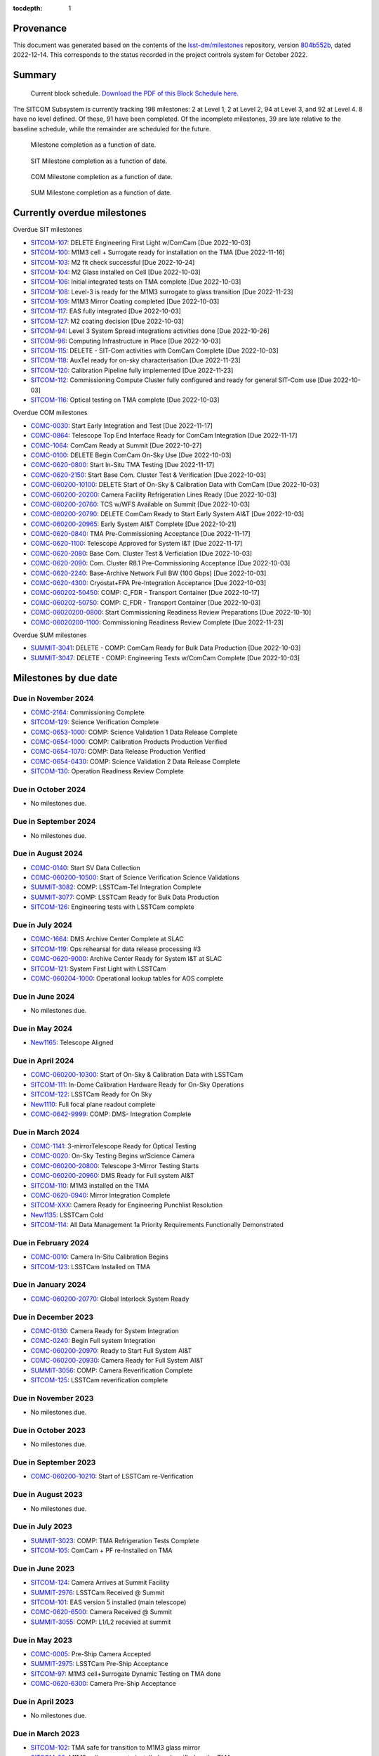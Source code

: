 .. Auto-generated by bin/generate_dmtn.py on Wed Dec 14 18:19:14 2022 - DO NOT EDIT

:tocdepth: 1

Provenance
==========

This document was generated based on the contents of the `lsst-dm/milestones <https://github.com/lsst-dm/milestones>`_ repository, version `804b552b <https://github.com/lsst-dm/milestones/commit/804b552b83e3cb81489a1f1a9a7e42942736b6f1>`_, dated 2022-12-14.
This corresponds to the status recorded in the project controls system for October 2022.

Summary
=======

.. figure:: _static/blockschedule.png

   Current block schedule. `Download the PDF of this Block Schedule here. <./blockschedule.pdf>`_


The SITCOM Subsystem is currently tracking 198 milestones: 2 at Level 1, 2 at Level 2, 94 at Level 3, and 92 at Level 4.
8 have no level defined.
Of these, 91 have been completed.
Of the incomplete milestones, 39 are late relative to the baseline schedule, while the remainder are scheduled for the future.

.. figure:: _static/burndown.png

    Milestone completion as a function of date.


.. figure:: _static/burndownSIT.png

   SIT Milestone completion as a function of date.


.. figure:: _static/burndownCOM.png

   COM Milestone completion as a function of date.


.. figure:: _static/burndownSUM.png

   SUM Milestone completion as a function of date.


Currently overdue milestones
============================

Overdue SIT milestones

- `SITCOM-107`_: DELETE Engineering First Light w/ComCam [Due 2022-10-03]

- `SITCOM-100`_: M1M3 cell + Surrogate ready for installation on the TMA [Due 2022-11-16]

- `SITCOM-103`_: M2 fit check successful [Due 2022-10-24]

- `SITCOM-104`_: M2 Glass installed on Cell [Due 2022-10-03]

- `SITCOM-106`_: Initial integrated tests on TMA complete [Due 2022-10-03]

- `SITCOM-108`_: Level-3 is ready for the M1M3 surrogate to glass transition [Due 2022-11-23]

- `SITCOM-109`_: M1M3 Mirror Coating completed [Due 2022-10-03]

- `SITCOM-117`_: EAS fully integrated [Due 2022-10-03]

- `SITCOM-127`_: M2 coating decision [Due 2022-10-03]

- `SITCOM-94`_: Level 3 System Spread integrations activities done [Due 2022-10-26]

- `SITCOM-96`_: Computing Infrastructure in Place [Due 2022-10-03]

- `SITCOM-115`_: DELETE - SIT-Com activities with ComCam Complete [Due 2022-10-03]

- `SITCOM-118`_: AuxTel ready for on-sky characterisation [Due 2022-11-23]

- `SITCOM-120`_: Calibration Pipeline fully implemented [Due 2022-11-23]

- `SITCOM-112`_: Commissioning Compute Cluster fully configured and ready for general SIT-Com use [Due 2022-10-03]

- `SITCOM-116`_: Optical testing on TMA complete [Due 2022-10-03]

Overdue COM milestones

- `COMC-0030`_: Start Early Integration and Test [Due 2022-11-17]

- `COMC-0864`_: Telescope Top End Interface Ready for ComCam Integration [Due 2022-11-17]

- `COMC-1064`_: ComCam Ready at Summit [Due 2022-10-27]

- `COMC-0100`_: DELETE Begin ComCam On-Sky Use [Due 2022-10-03]

- `COMC-0620-0800`_: Start In-Situ TMA Testing [Due 2022-11-17]

- `COMC-0620-2150`_: Start Base Com. Cluster Test & Verification [Due 2022-10-03]

- `COMC-060200-10100`_: DELETE Start of On-Sky & Calibration Data with ComCam [Due 2022-10-03]

- `COMC-060200-20200`_: Camera Facility Refrigeration Lines Ready [Due 2022-10-03]

- `COMC-060200-20760`_: TCS w/WFS Available on Summit [Due 2022-10-03]

- `COMC-060200-20790`_: DELETE ComCam Ready to Start Early System AI&T [Due 2022-10-03]

- `COMC-060200-20965`_: Early System AI&T Complete [Due 2022-10-21]

- `COMC-0620-0840`_: TMA Pre-Commissioning Acceptance [Due 2022-11-17]

- `COMC-0620-1100`_: Telescope Approved for System I&T [Due 2022-11-17]

- `COMC-0620-2080`_: Base Com. Cluster Test & Verficiation [Due 2022-10-03]

- `COMC-0620-2090`_: Com. Cluster R8.1 Pre-Commissioning Acceptance [Due 2022-10-03]

- `COMC-0620-2240`_: Base-Archive Network Full BW (100 Gbps) [Due 2022-10-03]

- `COMC-0620-4300`_: Cryostat+FPA Pre-Integration Acceptance [Due 2022-10-03]

- `COMC-060202-50450`_: COMP: C_FDR - Transport Container [Due 2022-10-17]

- `COMC-060202-50750`_: COMP: C_FDR - Transport Container [Due 2022-10-03]

- `COMC-06020200-0800`_: Start Commissioning Readiness Review Preparations [Due 2022-10-10]

- `COMC-06020200-1100`_: Commissioning Readiness Review Complete [Due 2022-11-23]

Overdue SUM milestones

- `SUMMIT-3041`_: DELETE - COMP: ComCam Ready for Bulk Data Production [Due 2022-10-03]

- `SUMMIT-3047`_: DELETE - COMP: Engineering Tests w/ComCam Complete [Due 2022-10-03]

Milestones by due date
======================

Due in November 2024
--------------------

- `COMC-2164`_: Commissioning Complete

- `SITCOM-129`_: Science Verification Complete

- `COMC-0653-1000`_: COMP: Science Validation 1 Data Release Complete

- `COMC-0654-1000`_: COMP: Calibration Products Production Verified

- `COMC-0654-1070`_: COMP: Data Release Production Verified

- `COMC-0654-0430`_: COMP: Science Validation 2 Data Release Complete

- `SITCOM-130`_: Operation Readiness Review Complete

Due in October 2024
-------------------

- No milestones due.

Due in September 2024
---------------------

- No milestones due.

Due in August 2024
------------------

- `COMC-0140`_: Start SV Data Collection

- `COMC-060200-10500`_: Start of Science Verification Science Validations

- `SUMMIT-3082`_: COMP: LSSTCam-Tel Integration Complete

- `SUMMIT-3077`_: COMP: LSSTCam Ready for Bulk Data Production

- `SITCOM-126`_: Engineering tests with LSSTCam complete

Due in July 2024
----------------

- `COMC-1664`_: DMS Archive Center Complete at SLAC

- `SITCOM-119`_: Ops rehearsal for data release processing #3

- `COMC-0620-9000`_: Archive Center Ready for System I&T at SLAC

- `SITCOM-121`_: System First Light with LSSTCam

- `COMC-060204-1000`_: Operational lookup tables for AOS complete

Due in June 2024
----------------

- No milestones due.

Due in May 2024
---------------

- `New1165`_: Telescope Aligned

Due in April 2024
-----------------

- `COMC-060200-10300`_: Start of On-Sky & Calibration Data with LSSTCam

- `SITCOM-111`_: In-Dome Calibration Hardware Ready for On-Sky Operations

- `SITCOM-122`_: LSSTCam Ready for On Sky

- `New1110`_: Full focal plane readout complete

- `COMC-0642-9999`_: COMP: DMS- Integration Complete

Due in March 2024
-----------------

- `COMC-1141`_: 3-mirrorTelescope Ready for Optical Testing

- `COMC-0020`_: On-Sky Testing Begins w/Science Camera

- `COMC-060200-20800`_: Telescope 3-Mirror Testing Starts

- `COMC-060200-20960`_: DMS Ready for Full system AI&T

- `SITCOM-110`_: M1M3 installed on the TMA

- `COMC-0620-0940`_: Mirror Integration Complete

- `SITCOM-XXX`_: Camera Ready for Engineering Punchlist Resolution

- `New1135`_: LSSTCam Cold

- `SITCOM-114`_: All Data Management 1a Priority Requirements Functionally Demonstrated

Due in February 2024
--------------------

- `COMC-0010`_: Camera In-Situ Calibration Begins

- `SITCOM-123`_: LSSTCam Installed on TMA

Due in January 2024
-------------------

- `COMC-060200-20770`_: Global Interlock System Ready

Due in December 2023
--------------------

- `COMC-0130`_: Camera Ready for System Integration

- `COMC-0240`_: Begin Full system Integration

- `COMC-060200-20970`_: Ready to Start Full System AI&T

- `COMC-060200-20930`_: Camera Ready for Full System AI&T

- `SUMMIT-3056`_: COMP: Camera Reverification Complete

- `SITCOM-125`_: LSSTCam reverification complete

Due in November 2023
--------------------

- No milestones due.

Due in October 2023
-------------------

- No milestones due.

Due in September 2023
---------------------

- `COMC-060200-10210`_: Start of LSSTCam re-Verification

Due in August 2023
------------------

- No milestones due.

Due in July 2023
----------------

- `SUMMIT-3023`_: COMP: TMA Refrigeration Tests Complete

- `SITCOM-105`_: ComCam + PF re-Installed on TMA

Due in June 2023
----------------

- `SITCOM-124`_: Camera Arrives at Summit Facility

- `SUMMIT-2976`_: LSSTCam Received @ Summit

- `SITCOM-101`_: EAS version 5 installed (main telescope)

- `COMC-0620-6500`_: Camera Received @ Summit

- `SUMMIT-3055`_: COMP: L1/L2 recevied at summit

Due in May 2023
---------------

- `COMC-0005`_: Pre-Ship Camera Accepted

- `SUMMIT-2975`_: LSSTCam Pre-Ship Acceptance

- `SITCOM-97`_: M1M3 cell+Surrogate Dynamic Testing on TMA done

- `COMC-0620-6300`_: Camera Pre-Ship Acceptance

Due in April 2023
-----------------

- No milestones due.

Due in March 2023
-----------------

- `SITCOM-102`_: TMA safe for transition to M1M3 glass mirror

- `SITCOM-99`_: M1M3 cell + surrogate installed and verified on the TMA

- `SITCOM-93`_: EAS Version 3 (construction tracking) ready to start

- `SUMMIT-3013`_: NEED: Pathfinder in ComCam on TMA

Due in February 2023
--------------------

- `COMC-2264`_: Calibration Telescope Ready for Operations

- `COMC-1464`_: Start Photometric Calibration Tests

- `COMC-060200-20920`_: TMA Ready to Start Early System AI&T

- `SUMMIT-2990`_: COMP: Calibration Telescope Ready for Operations

Due in January 2023
-------------------

- `SITCOM-98`_: T&S Milestone: TMA Contract Complete

Due in December 2022
--------------------

- `COMC-0028`_: Base - Archive Network Verified

- `COMC-060200-20700`_: TMA Final Tests Start

- `SITCOM-92`_: Camera support asmy w/ComCam+PF+Int#1+CCW Installed on Telescope

- `SITCOM-95`_: Level 7th ready to receive the Camera cart Assembly

- `COMC-0620-2065`_: Base - Archive Network Functional 100 Gbps

- `SUMMIT-2955-500`_: Ready for ComCam - Refrigeration Tubing

Due in November 2022
--------------------

- `COMC-0030`_: Start Early Integration and Test

- `COMC-0864`_: Telescope Top End Interface Ready for ComCam Integration

- `COMC-0620-0800`_: Start In-Situ TMA Testing

- `COMC-06020200-1100`_: Commissioning Readiness Review Complete

- `SITCOM-108`_: Level-3 is ready for the M1M3 surrogate to glass transition

- `SITCOM-100`_: M1M3 cell + Surrogate ready for installation on the TMA

- `COMC-0620-1100`_: Telescope Approved for System I&T

- `COMC-0620-0840`_: TMA Pre-Commissioning Acceptance

- `SITCOM-120`_: Calibration Pipeline fully implemented

- `SITCOM-118`_: AuxTel ready for on-sky characterisation

Due in October 2022
-------------------

- `COMC-1064`_: ComCam Ready at Summit

- `COMC-0100`_: DELETE Begin ComCam On-Sky Use

- `SITCOM-107`_: DELETE Engineering First Light w/ComCam

- `COMC-0620-2150`_: Start Base Com. Cluster Test & Verification

- `COMC-06020200-0800`_: Start Commissioning Readiness Review Preparations

- `COMC-060202-50450`_: COMP: C_FDR - Transport Container

- `COMC-060202-50750`_: COMP: C_FDR - Transport Container

- `COMC-060200-10100`_: DELETE Start of On-Sky & Calibration Data with ComCam

- `COMC-060200-20200`_: Camera Facility Refrigeration Lines Ready

- `COMC-060200-20790`_: DELETE ComCam Ready to Start Early System AI&T

- `COMC-060200-20760`_: TCS w/WFS Available on Summit

- `COMC-060200-20965`_: Early System AI&T Complete

- `SITCOM-127`_: M2 coating decision

- `SITCOM-117`_: EAS fully integrated

- `SITCOM-109`_: M1M3 Mirror Coating completed

- `SITCOM-106`_: Initial integrated tests on TMA complete

- `SITCOM-104`_: M2 Glass installed on Cell

- `SITCOM-103`_: M2 fit check successful

- `SITCOM-96`_: Computing Infrastructure in Place

- `SITCOM-94`_: Level 3 System Spread integrations activities done

- `COMC-0620-2240`_: Base-Archive Network Full BW (100 Gbps)

- `COMC-0620-2080`_: Base Com. Cluster Test & Verficiation

- `COMC-0620-2090`_: Com. Cluster R8.1 Pre-Commissioning Acceptance

- `COMC-0620-4300`_: Cryostat+FPA Pre-Integration Acceptance

- `SUMMIT-3047`_: DELETE - COMP: Engineering Tests w/ComCam Complete

- `SUMMIT-3041`_: DELETE - COMP: ComCam Ready for Bulk Data Production

- `SITCOM-115`_: DELETE - SIT-Com activities with ComCam Complete

- `SITCOM-116`_: Optical testing on TMA complete

- `SITCOM-112`_: Commissioning Compute Cluster fully configured and ready for general SIT-Com use

Due in September 2022
---------------------

- No milestones due.

Due in August 2022
------------------

- No milestones due.

Due in July 2022
----------------

- `SUMMIT-2983`_: COMP: ComCam re-Verification Complete

Due in June 2022
----------------

- No milestones due.

Due in May 2022
---------------

- No milestones due.

Due in April 2022
-----------------

- No milestones due.

Due in March 2022
-----------------

- No milestones due.

Due in February 2022
--------------------

- No milestones due.

Due in January 2022
-------------------

- No milestones due.

Due in December 2021
--------------------

- `SITCOM-90`_: ComCam + PF ready for on cart installation

Due in November 2021
--------------------

- No milestones due.

Due in October 2021
-------------------

- No milestones due.

Due in September 2021
---------------------

- `SUMMIT-3010`_: NEED: Access to TMA Refrigeration Lines

Due in August 2021
------------------

- `SITCOM-91`_: Camera cart is fully assembled and tested

Due in July 2021
----------------

- No milestones due.

Due in June 2021
----------------

- No milestones due.

Due in May 2021
---------------

- No milestones due.

Due in April 2021
-----------------

- No milestones due.

Due in March 2021
-----------------

- `COMC-2864`_: ComCam Ready for Onsite Systems Test

Due in February 2021
--------------------

- No milestones due.

Due in January 2021
-------------------

- No milestones due.

Due in December 2020
--------------------

- No milestones due.

Due in November 2020
--------------------

- No milestones due.

Due in October 2020
-------------------

- No milestones due.

Due in September 2020
---------------------

- No milestones due.

Due in August 2020
------------------

- `SITCOM-88`_: Camera cart ready for ComCam

Due in July 2020
----------------

- `NCSA-000`_: Start NCSA FY20 Services

Due in June 2020
----------------

- `SITCOM-89`_: ComCam + PathFinder installed on the cart Assembly at Level 3

Due in May 2020
---------------

- `COMC-0964`_: Start ComCam Integration on Summit

- `COMC-1564`_: DMS Base Center Complete

- `COMC-060200-20750`_: ComCam arrives at summit

- `COMC-0620-0020`_: DMS Base Center Approved for System I&T

Due in April 2020
-----------------

- `SUMMIT-2965`_: COMP: Camera Summit facility Ready for Use

- `COMC-060200-10000`_: Start of On-Sky Data from Auxiliary Telescope

Due in March 2020
-----------------

- `A5860`_: Start of Tucson Integration Tests w/ComCam

- `SUMMIT-3008`_: AVAIL: White Room Refrigeration System Ready for LSSTCam

- `SUMMIT-3009`_: AVAIL: Pathfinder for ComCam

Due in February 2020
--------------------

- `COMC-1164`_: Commissioning Data Processing Cluster Ready for ComCam Use

Due in January 2020
-------------------

- `COMC-060200-20780`_: Auxiliary Telescope + Spectrograph Ready

Due in December 2019
--------------------

- No milestones due.

Due in November 2019
--------------------

- `SUMMIT-2993`_: NEED: Refrigeration Pathfinder on summit

Due in October 2019
-------------------

- `COMC-060200-20810`_: Camera Cart1 + Integrator1 + CCW ready for ComCam

Due in September 2019
---------------------

- `SIM-M2`_: UW Team FY19 Year End

- `COMC-060202-21110`_: Camera Hexapod/Rotator Ready for Integration

Due in August 2019
------------------

- `COMC-060200-20030`_: Dome Installation Substantial Completion

Due in July 2019
----------------

- `COMC-0564`_: ComCam Ready for System Tests

- `COMC-2464`_: ComCam Ready for Verification in Tucson

- `COMC-0620-3900`_: Shutter Pre-Integration Acceptance

- `SUMMIT-2994`_: NEED: MIE Chile (TMA) Compressors

Due in June 2019
----------------

- `COMC-0620-0900`_: Start Mirror Coating & Integration

- `COMC-0620-4400`_: Start L1L2 Testing & Verification

- `COMC-06020201-1000`_: MIE: NEED: Filter Changer in Tucson

Due in May 2019
---------------

- `COMC-0021`_: Mountain-Base Network Verified

- `COMC-0620-2000`_: Start Base Facility Inspection

- `COMC-0620-4100`_: Start Integrated Cryostat Testing

- `COMC-060200-20050`_: Summit Facility Camera Utility Room Ready

- `COMC-060200-20500`_: Summit Facility Clean Room Ready

- `COMC-060200-20400`_: Camera Staging Area Utilities Ready

- `COMC-060200-20300`_: Summit Facility White Room ready

Due in April 2019
-----------------

- `COMC-0364`_: ComCam Dewar Assmebly Ready for Integration

- `COMC-2364`_: Coating Facility Ready for Operations

- `COMC-0620-3000`_: Start Filter Mechanism Testing

- `COMC-0620-3700`_: Start Shutter Testing

- `COMC-060200-20505`_: ComCam Dewar & Imaging System Ready for AI&T at Slac

- `COMC-0620-0540`_: TS M1M3 Pre-Ship Acceptance

Due in March 2019
-----------------

- `COMC-0620-3400`_: Start L3 Assembly Test

- `COMC-0620-3600`_: L3 Pre-Ship Acceptance

- `COMC-0620-4600`_: L1L2 Pre-Ship Acceptance

Due in February 2019
--------------------

- `SUMMIT-2992`_: AVAIL: Refrigeration Pathfinder to ship

Due in January 2019
-------------------

- `COMC-0620-3200`_: Filter Mechanism Pre-Ship Acceptance

- `COMC-0620-4700`_: Full Filter Complement Acceptance

Due in December 2018
--------------------

- `COMC-060202-50200`_: COMP: C_PDR - Transport Container

Due in November 2018
--------------------

- `COMC-0620-0500`_: Start M1M3+Cell Integration at SOML

- `COMC-060200-20100`_: Camera Facility Fiber Optic Lines Ready

- `COMC-060200-20520`_: Base Facility Data Center Building + Utilities Ready

- `COMC-0620-2040`_: Base Facility Inspection Complete

- `COMC-0620-4000`_: Corner Rafts Pre-Ship Acceptance

- `COMC-060203-30028`_: COMP: C_FDR - Pathfinder

Due in October 2018
-------------------

- `COMC-0620-0300`_: Start M2+Cell Integrated Optical Tests

- `COMC-06020201-2200`_: MIE: PSR ComCam deliverables

- `COMC-060200-20510`_: ComCam Dewar Ready for AI&T in Tucson

- `COMC-060200-20710`_: OCS Available on Summit

Due in September 2018
---------------------

- `SIM-M1`_: UW Sims FY18 Year End

- `COMC-0620-2070`_: Base Infrastructure Pre-Ship Acceptance

Due in August 2018
------------------

- `COMC-060200-20020`_: Summit Control Room Available

- `COMC-060200-20025`_: Engineering Facility Database Functional

- `COMC-0620-0640`_: Coating Chamber Pre-Ship Acceptance

Due in July 2018
----------------

- `COMC-0464`_: ComCam Optics & Filters Ready for Integration in tucson

- `COMC-060203-30018`_: COMP: C_PDR - Pathfinder

Due in June 2018
----------------

- `COMC-0620-0600`_: Start Coating System testing at Vendor

- `COMC-060200-20010`_: Summit Facility Computer Room Available

Due in May 2018
---------------

- `COMC-06020201-3180`_: COMP: C_CR - 2018 Commissioning Review

- `COMC-0620-0340`_: M2 Pre-Ship Acceptance

Due in April 2018
-----------------

- `COMC-060200-20000`_: Summit Network Available

- `COMC-060203-30008`_: COMP: C_CDR - Pathfinder

Due in March 2018
-----------------

- `COMC-06020201-3100`_: COMP: C_TCR - 2018 Technical Commissioning Review

- `COMC-0620-2050`_: MTN-Base Network Full BW (2 x 100 Gbps)

Due in February 2018
--------------------

- `COMC-0620-0700`_: Start Summit Facility Inspection

- `COMC-0620-0240`_: Rotator/Hexapopd Pre-Ship Acceptance

Due in January 2018
-------------------

- `COMC-0620-3300`_: 1st Production Science Raft Acceptance

Due in December 2017
--------------------

- `COMC-0620-0440`_: TMA Pre-Ship Acceptance

Due in November 2017
--------------------

- `COMC-0620-0740`_: Summit Facility Inspection Complete

Due in October 2017
-------------------

- No milestones due.

Due in September 2017
---------------------

- No milestones due.

Due in August 2017
------------------

- No milestones due.

Due in July 2017
----------------

- No milestones due.

Due in June 2017
----------------

- `COMC-0620-0200`_: Start Rotator/Hexapod Testing at Vendor

- `COMC-06020201-1200`_: MIE: NEED: Shutter at SLAC

Due in May 2017
---------------

- No milestones due.

Due in April 2017
-----------------

- `COMC-06020200-0700`_: Commissioning Baseline Accepted

Due in March 2017
-----------------

- No milestones due.

Due in February 2017
--------------------

- No milestones due.

Due in January 2017
-------------------

- `COMC-06020200-0500`_: Commissioning PDR Complete

Due in December 2016
--------------------

- No milestones due.

Due in November 2016
--------------------

- `COMC-0620-0400`_: Start TMA Test at Vendor

Due in October 2016
-------------------

- No milestones due.

Due in September 2016
---------------------

- No milestones due.

Due in August 2016
------------------

- No milestones due.

Due in July 2016
----------------

- No milestones due.

Due in June 2016
----------------

- `COMC-0620-0100`_: Start Dome Testing at Vendor

Due in May 2016
---------------

- No milestones due.

Due in April 2016
-----------------

- No milestones due.

Due in March 2016
-----------------

- No milestones due.

Due in February 2016
--------------------

- No milestones due.

Due in January 2016
-------------------

- No milestones due.

Due in December 2015
--------------------

- No milestones due.

Due in November 2015
--------------------

- No milestones due.

Due in October 2015
-------------------

- No milestones due.

Due in September 2015
---------------------

- `COMC-2330`_: LSE-76 Infrastructure between Summit Fac. & DM - Phase 3, T&S Milestone

- `COMC-1110`_: LSE-132 Infrastructure between Summit Fac. & OCS - Phase 3, T&S Milestone

Due in August 2015
------------------

- No milestones due.

Due in July 2015
----------------

- No milestones due.

Due in June 2015
----------------

- `COMC-2310`_: LSE-76 Infrastructure between Summit Fac. & DM - Phase 3, DM Milestone

Due in May 2015
---------------

- No milestones due.

Due in April 2015
-----------------

- No milestones due.

Due in March 2015
-----------------

- No milestones due.

Due in February 2015
--------------------

- No milestones due.

Due in January 2015
-------------------

- `COMC-1205`_: LSE-140 Aux Instrum ICD between DM & T&S, Phase 3, DM Milestone

Milestones by WBS
=================

06C.00: SITCOM Management Level 2 Milestones
--------------------------------------------

.. figure:: _static/graph_06C.00.png
   :target: _static/graph_06C.00.png

   Relationships between milestones in WBS 06C.00 and their immediate predecessors and successors. Ellipses correspond to milestones within this WBS element; rectangles to those in other elements. Blue milestones have been completed; orange milestones are overdue.


.. _COMC-1205:

COMC-1205: LSE-140 Aux Instrum ICD between DM & T&S, Phase 3, DM Milestone
^^^^^^^^^^^^^^^^^^^^^^^^^^^^^^^^^^^^^^^^^^^^^^^^^^^^^^^^^^^^^^^^^^^^^^^^^^

- **Level:** 3

- **Due:** 2015-01-13

- **Completed:** 2019-07-31

.. warning:: No description available


.. _COMC-2310:

COMC-2310: LSE-76 Infrastructure between Summit Fac. & DM - Phase 3, DM Milestone
^^^^^^^^^^^^^^^^^^^^^^^^^^^^^^^^^^^^^^^^^^^^^^^^^^^^^^^^^^^^^^^^^^^^^^^^^^^^^^^^^

- **Level:** 3

- **Due:** 2015-06-02

- **Completed:** 2019-07-31

.. warning:: No description available


.. _COMC-2330:

COMC-2330: LSE-76 Infrastructure between Summit Fac. & DM - Phase 3, T&S Milestone
^^^^^^^^^^^^^^^^^^^^^^^^^^^^^^^^^^^^^^^^^^^^^^^^^^^^^^^^^^^^^^^^^^^^^^^^^^^^^^^^^^

- **Level:** 3

- **Due:** 2015-09-02

- **Completed:** 2017-09-30

.. warning:: No description available


.. _COMC-1110:

COMC-1110: LSE-132 Infrastructure between Summit Fac. & OCS - Phase 3, T&S Milestone
^^^^^^^^^^^^^^^^^^^^^^^^^^^^^^^^^^^^^^^^^^^^^^^^^^^^^^^^^^^^^^^^^^^^^^^^^^^^^^^^^^^^

- **Level:** 3

- **Due:** 2015-09-02

- **Completed:** 2019-04-15

.. warning:: No description available


.. _COMC-0620-0100:

COMC-0620-0100: Start Dome Testing at Vendor
^^^^^^^^^^^^^^^^^^^^^^^^^^^^^^^^^^^^^^^^^^^^

- **Level:** 3

- **Due:** 2016-06-06

- **Completed:** 2016-06-06

.. warning:: No description available


.. _COMC-0620-0400:

COMC-0620-0400: Start TMA Test at Vendor
^^^^^^^^^^^^^^^^^^^^^^^^^^^^^^^^^^^^^^^^

- **Level:** 3

- **Due:** 2016-11-01

- **Completed:** 2016-11-01

.. warning:: No description available


.. _COMC-0620-0200:

COMC-0620-0200: Start Rotator/Hexapod Testing at Vendor
^^^^^^^^^^^^^^^^^^^^^^^^^^^^^^^^^^^^^^^^^^^^^^^^^^^^^^^

- **Level:** 3

- **Due:** 2017-06-28

- **Completed:** 2017-06-28

.. warning:: No description available


.. _COMC-0620-0700:

COMC-0620-0700: Start Summit Facility Inspection
^^^^^^^^^^^^^^^^^^^^^^^^^^^^^^^^^^^^^^^^^^^^^^^^

- **Level:** 3

- **Due:** 2018-02-28

- **Completed:** 2018-02-28

.. warning:: No description available


.. _COMC-0620-0600:

COMC-0620-0600: Start Coating System testing at Vendor
^^^^^^^^^^^^^^^^^^^^^^^^^^^^^^^^^^^^^^^^^^^^^^^^^^^^^^

- **Level:** 3

- **Due:** 2018-06-11

- **Completed:** 2018-06-11

.. warning:: No description available


.. _COMC-0620-0300:

COMC-0620-0300: Start M2+Cell Integrated Optical Tests
^^^^^^^^^^^^^^^^^^^^^^^^^^^^^^^^^^^^^^^^^^^^^^^^^^^^^^

- **Level:** 3

- **Due:** 2018-10-01

- **Completed:** 2018-10-01

.. warning:: No description available


.. _COMC-0620-0500:

COMC-0620-0500: Start M1M3+Cell Integration at SOML
^^^^^^^^^^^^^^^^^^^^^^^^^^^^^^^^^^^^^^^^^^^^^^^^^^^

- **Level:** 3

- **Due:** 2018-11-15

- **Completed:** 2018-11-15

.. warning:: No description available


.. _COMC-0620-3400:

COMC-0620-3400: Start L3 Assembly Test
^^^^^^^^^^^^^^^^^^^^^^^^^^^^^^^^^^^^^^

- **Level:** 3

- **Due:** 2019-03-11

- **Completed:** 2019-03-11

.. warning:: No description available


.. _COMC-0364:

COMC-0364: ComCam Dewar Assmebly Ready for Integration
^^^^^^^^^^^^^^^^^^^^^^^^^^^^^^^^^^^^^^^^^^^^^^^^^^^^^^

- **Level:** 3

- **Due:** 2019-04-09

- **Completed:** 2019-06-01

.. warning:: No description available


.. _COMC-0620-3000:

COMC-0620-3000: Start Filter Mechanism Testing
^^^^^^^^^^^^^^^^^^^^^^^^^^^^^^^^^^^^^^^^^^^^^^

- **Level:** 3

- **Due:** 2019-04-12

- **Completed:** 2019-04-12

.. warning:: No description available


.. _COMC-0620-3700:

COMC-0620-3700: Start Shutter Testing
^^^^^^^^^^^^^^^^^^^^^^^^^^^^^^^^^^^^^

- **Level:** 3

- **Due:** 2019-04-19

- **Completed:** 2019-04-19

.. warning:: No description available


.. _COMC-2364:

COMC-2364: Coating Facility Ready for Operations
^^^^^^^^^^^^^^^^^^^^^^^^^^^^^^^^^^^^^^^^^^^^^^^^

- **Level:** 3

- **Due:** 2019-04-24

- **Completed:** 2019-06-03

.. warning:: No description available


.. _COMC-0620-4100:

COMC-0620-4100: Start Integrated Cryostat Testing
^^^^^^^^^^^^^^^^^^^^^^^^^^^^^^^^^^^^^^^^^^^^^^^^^

- **Level:** 3

- **Due:** 2019-05-01

- **Completed:** 2019-05-01

.. warning:: No description available


.. _COMC-0620-2000:

COMC-0620-2000: Start Base Facility Inspection
^^^^^^^^^^^^^^^^^^^^^^^^^^^^^^^^^^^^^^^^^^^^^^

- **Level:** 3

- **Due:** 2019-05-03

- **Completed:** 2019-05-03

.. warning:: No description available


.. _COMC-0021:

COMC-0021: Mountain-Base Network Verified
^^^^^^^^^^^^^^^^^^^^^^^^^^^^^^^^^^^^^^^^^

- **Level:** 3

- **Due:** 2019-05-10

- **Completed:** 2019-05-10

.. warning:: No description available


.. _COMC-0620-0900:

COMC-0620-0900: Start Mirror Coating & Integration
^^^^^^^^^^^^^^^^^^^^^^^^^^^^^^^^^^^^^^^^^^^^^^^^^^

- **Level:** 3

- **Due:** 2019-06-03

- **Completed:** 2019-06-03

.. warning:: No description available


.. _COMC-0620-4400:

COMC-0620-4400: Start L1L2 Testing & Verification
^^^^^^^^^^^^^^^^^^^^^^^^^^^^^^^^^^^^^^^^^^^^^^^^^

- **Level:** 3

- **Due:** 2019-06-12

- **Completed:** 2019-06-12

.. warning:: No description available


.. _COMC-2464:

COMC-2464: ComCam Ready for Verification in Tucson
^^^^^^^^^^^^^^^^^^^^^^^^^^^^^^^^^^^^^^^^^^^^^^^^^^

- **Level:** 3

- **Due:** 2019-07-01

- **Completed:** 2019-07-01

.. warning:: No description available


.. _COMC-0564:

COMC-0564: ComCam Ready for System Tests
^^^^^^^^^^^^^^^^^^^^^^^^^^^^^^^^^^^^^^^^

- **Level:** 3

- **Due:** 2019-07-18

- **Completed:** 2019-07-31

.. warning:: No description available


.. _COMC-1164:

COMC-1164: Commissioning Data Processing Cluster Ready for ComCam Use
^^^^^^^^^^^^^^^^^^^^^^^^^^^^^^^^^^^^^^^^^^^^^^^^^^^^^^^^^^^^^^^^^^^^^

- **Level:** 3

- **Due:** 2020-02-28

- **Completed:** 2020-02-28

.. warning:: No description available


.. _A5860:

A5860: Start of Tucson Integration Tests w/ComCam
^^^^^^^^^^^^^^^^^^^^^^^^^^^^^^^^^^^^^^^^^^^^^^^^^

- **Level:** 4

- **Due:** 2020-03-31

- **Completed:** 2020-03-31

.. warning:: No description available


.. _COMC-1564:

COMC-1564: DMS Base Center Complete
^^^^^^^^^^^^^^^^^^^^^^^^^^^^^^^^^^^

- **Level:** 3

- **Due:** 2020-05-13

- **Completed:** 2020-02-28

.. warning:: No description available


.. _COMC-0964:

COMC-0964: Start ComCam Integration on Summit
^^^^^^^^^^^^^^^^^^^^^^^^^^^^^^^^^^^^^^^^^^^^^

- **Level:** 3

- **Due:** 2020-05-20

- **Completed:** 2021-03-31

.. warning:: No description available


.. _COMC-2864:

COMC-2864: ComCam Ready for Onsite Systems Test
^^^^^^^^^^^^^^^^^^^^^^^^^^^^^^^^^^^^^^^^^^^^^^^

- **Level:** 3

- **Due:** 2021-03-31

- **Completed:** 2021-03-31

.. warning:: No description available


.. _COMC-0100:

COMC-0100: DELETE Begin ComCam On-Sky Use
^^^^^^^^^^^^^^^^^^^^^^^^^^^^^^^^^^^^^^^^^

- **Level:** 3

- **Due:** 2022-10-03

- **Completion pending**

.. warning:: No description available


.. _SITCOM-107:

SITCOM-107: DELETE Engineering First Light w/ComCam
^^^^^^^^^^^^^^^^^^^^^^^^^^^^^^^^^^^^^^^^^^^^^^^^^^^

- **Level:** 1

- **Due:** 2022-10-03

- **Completion pending**

.. warning:: No description available


.. _COMC-0620-2150:

COMC-0620-2150: Start Base Com. Cluster Test & Verification
^^^^^^^^^^^^^^^^^^^^^^^^^^^^^^^^^^^^^^^^^^^^^^^^^^^^^^^^^^^

- **Level:** 3

- **Due:** 2022-10-03

- **Completion pending**

.. warning:: No description available


.. _COMC-1064:

COMC-1064: ComCam Ready at Summit
^^^^^^^^^^^^^^^^^^^^^^^^^^^^^^^^^

- **Level:** 3

- **Due:** 2022-10-27

- **Completion pending**

.. warning:: No description available


.. _COMC-0030:

COMC-0030: Start Early Integration and Test
^^^^^^^^^^^^^^^^^^^^^^^^^^^^^^^^^^^^^^^^^^^

- **Level:** 3

- **Due:** 2022-11-17

- **Completion pending**

.. warning:: No description available


.. _COMC-0864:

COMC-0864: Telescope Top End Interface Ready for ComCam Integration
^^^^^^^^^^^^^^^^^^^^^^^^^^^^^^^^^^^^^^^^^^^^^^^^^^^^^^^^^^^^^^^^^^^

- **Level:** 3

- **Due:** 2022-11-17

- **Completion pending**

.. warning:: No description available


.. _COMC-0620-0800:

COMC-0620-0800: Start In-Situ TMA Testing
^^^^^^^^^^^^^^^^^^^^^^^^^^^^^^^^^^^^^^^^^

- **Level:** 3

- **Due:** 2022-11-17

- **Completion pending**

.. warning:: No description available


.. _COMC-0028:

COMC-0028: Base - Archive Network Verified
^^^^^^^^^^^^^^^^^^^^^^^^^^^^^^^^^^^^^^^^^^

- **Level:** 3

- **Due:** 2022-12-29

- **Completion pending**

.. warning:: No description available


.. _COMC-1464:

COMC-1464: Start Photometric Calibration Tests
^^^^^^^^^^^^^^^^^^^^^^^^^^^^^^^^^^^^^^^^^^^^^^

- **Level:** 3

- **Due:** 2023-02-10

- **Completion pending**

.. warning:: No description available


.. _COMC-2264:

COMC-2264: Calibration Telescope Ready for Operations
^^^^^^^^^^^^^^^^^^^^^^^^^^^^^^^^^^^^^^^^^^^^^^^^^^^^^

- **Level:** 3

- **Due:** 2023-02-22

- **Completion pending**

.. warning:: No description available


.. _COMC-0005:

COMC-0005: Pre-Ship Camera Accepted
^^^^^^^^^^^^^^^^^^^^^^^^^^^^^^^^^^^

- **Level:** 3

- **Due:** 2023-05-12

- **Completion pending**

.. warning:: No description available


.. _SITCOM-124:

SITCOM-124: Camera Arrives at Summit Facility
^^^^^^^^^^^^^^^^^^^^^^^^^^^^^^^^^^^^^^^^^^^^^

- **Level:** 4

- **Due:** 2023-06-07

- **Completion pending**

.. warning:: No description available


.. _COMC-0130:

COMC-0130: Camera Ready for System Integration
^^^^^^^^^^^^^^^^^^^^^^^^^^^^^^^^^^^^^^^^^^^^^^

- **Level:** 3

- **Due:** 2023-12-05

- **Completion pending**

.. warning:: No description available


.. _COMC-0240:

COMC-0240: Begin Full system Integration
^^^^^^^^^^^^^^^^^^^^^^^^^^^^^^^^^^^^^^^^

- **Level:** 3

- **Due:** 2023-12-06

- **Completion pending**

.. warning:: No description available


.. _COMC-0010:

COMC-0010: Camera In-Situ Calibration Begins
^^^^^^^^^^^^^^^^^^^^^^^^^^^^^^^^^^^^^^^^^^^^

- **Level:** 3

- **Due:** 2024-02-12

- **Completion pending**

.. warning:: No description available


.. _COMC-0020:

COMC-0020: On-Sky Testing Begins w/Science Camera
^^^^^^^^^^^^^^^^^^^^^^^^^^^^^^^^^^^^^^^^^^^^^^^^^

- **Level:** 3

- **Due:** 2024-03-04

- **Completion pending**

.. warning:: No description available


.. _COMC-1141:

COMC-1141: 3-mirrorTelescope Ready for Optical Testing
^^^^^^^^^^^^^^^^^^^^^^^^^^^^^^^^^^^^^^^^^^^^^^^^^^^^^^

- **Level:** 3

- **Due:** 2024-03-11

- **Completion pending**

.. warning:: No description available


.. _COMC-1664:

COMC-1664: DMS Archive Center Complete at SLAC
^^^^^^^^^^^^^^^^^^^^^^^^^^^^^^^^^^^^^^^^^^^^^^

- **Level:** 3

- **Due:** 2024-07-09

- **Completion pending**

.. warning:: No description available


.. _COMC-0140:

COMC-0140: Start SV Data Collection
^^^^^^^^^^^^^^^^^^^^^^^^^^^^^^^^^^^

- **Level:** 3

- **Due:** 2024-08-14

- **Completion pending**

.. warning:: No description available


.. _COMC-2164:

COMC-2164: Commissioning Complete
^^^^^^^^^^^^^^^^^^^^^^^^^^^^^^^^^

- **Level:** 3

- **Due:** 2024-11-11

- **Completion pending**

.. warning:: No description available


06C.02: Commissioning
---------------------

.. figure:: _static/graph_06C.02.png
   :target: _static/graph_06C.02.png

   Relationships between milestones in WBS 06C.02 and their immediate predecessors and successors. Ellipses correspond to milestones within this WBS element; rectangles to those in other elements. Blue milestones have been completed; orange milestones are overdue.


.. _COMC-06020200-0500:

COMC-06020200-0500: Commissioning PDR Complete
^^^^^^^^^^^^^^^^^^^^^^^^^^^^^^^^^^^^^^^^^^^^^^

- **Level:** 4

- **Due:** 2017-01-27

- **Completed:** 2017-01-27

.. warning:: No description available


.. _COMC-06020200-0700:

COMC-06020200-0700: Commissioning Baseline Accepted
^^^^^^^^^^^^^^^^^^^^^^^^^^^^^^^^^^^^^^^^^^^^^^^^^^^

- **Level:** 4

- **Due:** 2017-04-14

- **Completed:** 2017-12-01

.. warning:: No description available


.. _COMC-06020201-1200:

COMC-06020201-1200: MIE: NEED: Shutter at SLAC
^^^^^^^^^^^^^^^^^^^^^^^^^^^^^^^^^^^^^^^^^^^^^^

- **Level:** Undefined

- **Due:** 2017-06-10

- **Completed:** 2017-06-10

.. warning:: No description available


.. _COMC-0620-0740:

COMC-0620-0740: Summit Facility Inspection Complete
^^^^^^^^^^^^^^^^^^^^^^^^^^^^^^^^^^^^^^^^^^^^^^^^^^^

- **Level:** 3

- **Due:** 2017-11-13

- **Completed:** 2019-01-01

.. warning:: No description available


.. _COMC-0620-0440:

COMC-0620-0440: TMA Pre-Ship Acceptance
^^^^^^^^^^^^^^^^^^^^^^^^^^^^^^^^^^^^^^^

- **Level:** 3

- **Due:** 2017-12-01

- **Completed:** 2018-11-19

.. warning:: No description available


.. _COMC-0620-3300:

COMC-0620-3300: 1st Production Science Raft Acceptance
^^^^^^^^^^^^^^^^^^^^^^^^^^^^^^^^^^^^^^^^^^^^^^^^^^^^^^

- **Level:** 3

- **Due:** 2018-01-12

- **Completed:** 2017-05-26

.. warning:: No description available


.. _COMC-0620-0240:

COMC-0620-0240: Rotator/Hexapopd Pre-Ship Acceptance
^^^^^^^^^^^^^^^^^^^^^^^^^^^^^^^^^^^^^^^^^^^^^^^^^^^^

- **Level:** 3

- **Due:** 2018-02-21

- **Completed:** 2019-01-01

.. warning:: No description available


.. _COMC-06020201-3100:

COMC-06020201-3100: COMP: C_TCR - 2018 Technical Commissioning Review
^^^^^^^^^^^^^^^^^^^^^^^^^^^^^^^^^^^^^^^^^^^^^^^^^^^^^^^^^^^^^^^^^^^^^

- **Level:** 3

- **Due:** 2018-03-05

- **Completed:** 2018-02-01

.. warning:: No description available


.. _COMC-0620-2050:

COMC-0620-2050: MTN-Base Network Full BW (2 x 100 Gbps)
^^^^^^^^^^^^^^^^^^^^^^^^^^^^^^^^^^^^^^^^^^^^^^^^^^^^^^^

- **Level:** 3

- **Due:** 2018-03-27

- **Completed:** 2018-04-02

.. warning:: No description available


.. _COMC-060200-20000:

COMC-060200-20000: Summit Network Available
^^^^^^^^^^^^^^^^^^^^^^^^^^^^^^^^^^^^^^^^^^^

- **Level:** 4

- **Due:** 2018-04-12

- **Completed:** 2018-10-01

.. warning:: No description available


.. _COMC-060203-30008:

COMC-060203-30008: COMP: C_CDR - Pathfinder
^^^^^^^^^^^^^^^^^^^^^^^^^^^^^^^^^^^^^^^^^^^

- **Level:** 4

- **Due:** 2018-04-19

- **Completed:** 2018-01-18

.. warning:: No description available


.. _COMC-06020201-3180:

COMC-06020201-3180: COMP: C_CR - 2018 Commissioning Review
^^^^^^^^^^^^^^^^^^^^^^^^^^^^^^^^^^^^^^^^^^^^^^^^^^^^^^^^^^

- **Level:** 3

- **Due:** 2018-05-07

- **Completed:** 2018-07-31

.. warning:: No description available


.. _COMC-0620-0340:

COMC-0620-0340: M2 Pre-Ship Acceptance
^^^^^^^^^^^^^^^^^^^^^^^^^^^^^^^^^^^^^^

- **Level:** 3

- **Due:** 2018-05-11

- **Completed:** 2018-10-31

.. warning:: No description available


.. _COMC-060200-20010:

COMC-060200-20010: Summit Facility Computer Room Available
^^^^^^^^^^^^^^^^^^^^^^^^^^^^^^^^^^^^^^^^^^^^^^^^^^^^^^^^^^

- **Level:** 4

- **Due:** 2018-06-07

- **Completed:** 2018-10-01

.. warning:: No description available


.. _COMC-0464:

COMC-0464: ComCam Optics & Filters Ready for Integration in tucson
^^^^^^^^^^^^^^^^^^^^^^^^^^^^^^^^^^^^^^^^^^^^^^^^^^^^^^^^^^^^^^^^^^

- **Level:** 1

- **Due:** 2018-07-09

- **Completed:** 2019-02-01

.. warning:: No description available


.. _COMC-060203-30018:

COMC-060203-30018: COMP: C_PDR - Pathfinder
^^^^^^^^^^^^^^^^^^^^^^^^^^^^^^^^^^^^^^^^^^^

- **Level:** 4

- **Due:** 2018-07-30

- **Completed:** 2018-07-31

.. warning:: No description available


.. _COMC-060200-20025:

COMC-060200-20025: Engineering Facility Database Functional
^^^^^^^^^^^^^^^^^^^^^^^^^^^^^^^^^^^^^^^^^^^^^^^^^^^^^^^^^^^

- **Level:** 4

- **Due:** 2018-08-06

- **Completed:** 2018-11-04

.. warning:: No description available


.. _COMC-0620-0640:

COMC-0620-0640: Coating Chamber Pre-Ship Acceptance
^^^^^^^^^^^^^^^^^^^^^^^^^^^^^^^^^^^^^^^^^^^^^^^^^^^

- **Level:** 3

- **Due:** 2018-08-13

- **Completed:** 2018-08-14

.. warning:: No description available


.. _COMC-060200-20020:

COMC-060200-20020: Summit Control Room Available
^^^^^^^^^^^^^^^^^^^^^^^^^^^^^^^^^^^^^^^^^^^^^^^^

- **Level:** 4

- **Due:** 2018-08-20

- **Completed:** 2018-10-01

.. warning:: No description available


.. _COMC-0620-2070:

COMC-0620-2070: Base Infrastructure Pre-Ship Acceptance
^^^^^^^^^^^^^^^^^^^^^^^^^^^^^^^^^^^^^^^^^^^^^^^^^^^^^^^

- **Level:** 3

- **Due:** 2018-09-26

- **Completed:** 2018-04-11

.. warning:: No description available


.. _SIM-M1:

SIM-M1: UW Sims FY18 Year End
^^^^^^^^^^^^^^^^^^^^^^^^^^^^^

- **Level:** 4

- **Due:** 2018-09-28

- **Completed:** 2018-10-01

.. warning:: No description available


.. _COMC-06020201-2200:

COMC-06020201-2200: MIE: PSR ComCam deliverables
^^^^^^^^^^^^^^^^^^^^^^^^^^^^^^^^^^^^^^^^^^^^^^^^

- **Level:** Undefined

- **Due:** 2018-10-01

- **Completed:** 2019-05-31

.. warning:: No description available


.. _COMC-060200-20710:

COMC-060200-20710: OCS Available on Summit
^^^^^^^^^^^^^^^^^^^^^^^^^^^^^^^^^^^^^^^^^^

- **Level:** 4

- **Due:** 2018-10-12

- **Completed:** 2019-11-09

.. warning:: No description available


.. _COMC-060200-20510:

COMC-060200-20510: ComCam Dewar Ready for AI&T in Tucson
^^^^^^^^^^^^^^^^^^^^^^^^^^^^^^^^^^^^^^^^^^^^^^^^^^^^^^^^

- **Level:** 4

- **Due:** 2018-10-17

- **Completed:** 2019-06-30

.. warning:: No description available


.. _COMC-060203-30028:

COMC-060203-30028: COMP: C_FDR - Pathfinder
^^^^^^^^^^^^^^^^^^^^^^^^^^^^^^^^^^^^^^^^^^^

- **Level:** 4

- **Due:** 2018-11-07

- **Completed:** 2018-10-26

.. warning:: No description available


.. _COMC-0620-4000:

COMC-0620-4000: Corner Rafts Pre-Ship Acceptance
^^^^^^^^^^^^^^^^^^^^^^^^^^^^^^^^^^^^^^^^^^^^^^^^

- **Level:** 3

- **Due:** 2018-11-20

- **Completed:** 2019-07-31

.. warning:: No description available


.. _COMC-060200-20520:

COMC-060200-20520: Base Facility Data Center Building + Utilities Ready
^^^^^^^^^^^^^^^^^^^^^^^^^^^^^^^^^^^^^^^^^^^^^^^^^^^^^^^^^^^^^^^^^^^^^^^

- **Level:** 4

- **Due:** 2018-11-23

- **Completed:** 2020-12-31

.. warning:: No description available


.. _COMC-0620-2040:

COMC-0620-2040: Base Facility Inspection Complete
^^^^^^^^^^^^^^^^^^^^^^^^^^^^^^^^^^^^^^^^^^^^^^^^^

- **Level:** 3

- **Due:** 2018-11-23

- **Completed:** 2018-11-05

.. warning:: No description available


.. _COMC-060200-20100:

COMC-060200-20100: Camera Facility Fiber Optic Lines Ready
^^^^^^^^^^^^^^^^^^^^^^^^^^^^^^^^^^^^^^^^^^^^^^^^^^^^^^^^^^

- **Level:** 4

- **Due:** 2018-11-28

- **Completed:** 2021-10-29

.. warning:: No description available


.. _COMC-060202-50200:

COMC-060202-50200: COMP: C_PDR - Transport Container
^^^^^^^^^^^^^^^^^^^^^^^^^^^^^^^^^^^^^^^^^^^^^^^^^^^^

- **Level:** Undefined

- **Due:** 2018-12-17

- **Completed:** 2019-03-07

.. warning:: No description available


.. _COMC-0620-4700:

COMC-0620-4700: Full Filter Complement Acceptance
^^^^^^^^^^^^^^^^^^^^^^^^^^^^^^^^^^^^^^^^^^^^^^^^^

- **Level:** 3

- **Due:** 2019-01-09

- **Completed:** 2022-01-31

.. warning:: No description available


.. _COMC-0620-3200:

COMC-0620-3200: Filter Mechanism Pre-Ship Acceptance
^^^^^^^^^^^^^^^^^^^^^^^^^^^^^^^^^^^^^^^^^^^^^^^^^^^^

- **Level:** 3

- **Due:** 2019-01-31

- **Completed:** 2019-09-30

.. warning:: No description available


.. _SUMMIT-2992:

SUMMIT-2992: AVAIL: Refrigeration Pathfinder to ship
^^^^^^^^^^^^^^^^^^^^^^^^^^^^^^^^^^^^^^^^^^^^^^^^^^^^

- **Level:** 4

- **Due:** 2019-02-19

- **Completed:** 2020-01-31

.. warning:: No description available


.. _COMC-0620-3600:

COMC-0620-3600: L3 Pre-Ship Acceptance
^^^^^^^^^^^^^^^^^^^^^^^^^^^^^^^^^^^^^^

- **Level:** 3

- **Due:** 2019-03-22

- **Completed:** 2019-10-18

.. warning:: No description available


.. _COMC-0620-4600:

COMC-0620-4600: L1L2 Pre-Ship Acceptance
^^^^^^^^^^^^^^^^^^^^^^^^^^^^^^^^^^^^^^^^

- **Level:** 3

- **Due:** 2019-03-22

- **Completed:** 2019-09-16

.. warning:: No description available


.. _COMC-0620-0540:

COMC-0620-0540: TS M1M3 Pre-Ship Acceptance
^^^^^^^^^^^^^^^^^^^^^^^^^^^^^^^^^^^^^^^^^^^

- **Level:** 3

- **Due:** 2019-04-05

- **Completed:** 2019-04-03

.. warning:: No description available


.. _COMC-060200-20505:

COMC-060200-20505: ComCam Dewar & Imaging System Ready for AI&T at Slac
^^^^^^^^^^^^^^^^^^^^^^^^^^^^^^^^^^^^^^^^^^^^^^^^^^^^^^^^^^^^^^^^^^^^^^^

- **Level:** 4

- **Due:** 2019-04-09

- **Completed:** 2019-05-31

.. warning:: No description available


.. _COMC-060200-20400:

COMC-060200-20400: Camera Staging Area Utilities Ready
^^^^^^^^^^^^^^^^^^^^^^^^^^^^^^^^^^^^^^^^^^^^^^^^^^^^^^

- **Level:** 4

- **Due:** 2019-05-01

- **Completed:** 2019-05-01

.. warning:: No description available


.. _COMC-060200-20050:

COMC-060200-20050: Summit Facility Camera Utility Room Ready
^^^^^^^^^^^^^^^^^^^^^^^^^^^^^^^^^^^^^^^^^^^^^^^^^^^^^^^^^^^^

- **Level:** 4

- **Due:** 2019-05-08

- **Completed:** 2019-05-08

.. warning:: No description available


.. _COMC-060200-20500:

COMC-060200-20500: Summit Facility Clean Room Ready
^^^^^^^^^^^^^^^^^^^^^^^^^^^^^^^^^^^^^^^^^^^^^^^^^^^

- **Level:** 4

- **Due:** 2019-05-09

- **Completed:** 2019-05-08

.. warning:: No description available


.. _COMC-060200-20300:

COMC-060200-20300: Summit Facility White Room ready
^^^^^^^^^^^^^^^^^^^^^^^^^^^^^^^^^^^^^^^^^^^^^^^^^^^

- **Level:** 4

- **Due:** 2019-05-09

- **Completed:** 2019-05-08

.. warning:: No description available


.. _COMC-06020201-1000:

COMC-06020201-1000: MIE: NEED: Filter Changer in Tucson
^^^^^^^^^^^^^^^^^^^^^^^^^^^^^^^^^^^^^^^^^^^^^^^^^^^^^^^

- **Level:** Undefined

- **Due:** 2019-06-01

- **Completed:** 2019-06-01

.. warning:: No description available


.. _SUMMIT-2994:

SUMMIT-2994: NEED: MIE Chile (TMA) Compressors
^^^^^^^^^^^^^^^^^^^^^^^^^^^^^^^^^^^^^^^^^^^^^^

- **Level:** 3

- **Due:** 2019-07-09

- **Completed:** 2020-01-31

.. warning:: No description available


.. _COMC-0620-3900:

COMC-0620-3900: Shutter Pre-Integration Acceptance
^^^^^^^^^^^^^^^^^^^^^^^^^^^^^^^^^^^^^^^^^^^^^^^^^^

- **Level:** 3

- **Due:** 2019-07-18

- **Completed:** 2020-02-21

.. warning:: No description available


.. _COMC-060200-20030:

COMC-060200-20030: Dome Installation Substantial Completion
^^^^^^^^^^^^^^^^^^^^^^^^^^^^^^^^^^^^^^^^^^^^^^^^^^^^^^^^^^^

- **Level:** 4

- **Due:** 2019-08-22

- **Completed:** 2019-11-19

.. warning:: No description available


.. _COMC-060202-21110:

COMC-060202-21110: Camera Hexapod/Rotator Ready for Integration
^^^^^^^^^^^^^^^^^^^^^^^^^^^^^^^^^^^^^^^^^^^^^^^^^^^^^^^^^^^^^^^

- **Level:** 4

- **Due:** 2019-09-27

- **Completed:** 2019-07-31

.. warning:: No description available


.. _SIM-M2:

SIM-M2: UW Team FY19 Year End
^^^^^^^^^^^^^^^^^^^^^^^^^^^^^

- **Level:** 4

- **Due:** 2019-09-30

- **Completed:** 2019-09-30

.. warning:: No description available


.. _COMC-060200-20810:

COMC-060200-20810: Camera Cart1 + Integrator1 + CCW ready for ComCam
^^^^^^^^^^^^^^^^^^^^^^^^^^^^^^^^^^^^^^^^^^^^^^^^^^^^^^^^^^^^^^^^^^^^

- **Level:** 4

- **Due:** 2019-10-28

- **Completed:** 2019-11-22

.. warning:: No description available


.. _SUMMIT-2993:

SUMMIT-2993: NEED: Refrigeration Pathfinder on summit
^^^^^^^^^^^^^^^^^^^^^^^^^^^^^^^^^^^^^^^^^^^^^^^^^^^^^

- **Level:** 4

- **Due:** 2019-11-26

- **Completed:** 2020-09-30

.. warning:: No description available


.. _COMC-060200-20780:

COMC-060200-20780: Auxiliary Telescope + Spectrograph Ready
^^^^^^^^^^^^^^^^^^^^^^^^^^^^^^^^^^^^^^^^^^^^^^^^^^^^^^^^^^^

- **Level:** 4

- **Due:** 2020-01-21

- **Completed:** 2019-04-12

.. warning:: No description available


.. _SUMMIT-3008:

SUMMIT-3008: AVAIL: White Room Refrigeration System Ready for LSSTCam
^^^^^^^^^^^^^^^^^^^^^^^^^^^^^^^^^^^^^^^^^^^^^^^^^^^^^^^^^^^^^^^^^^^^^

- **Level:** 3

- **Due:** 2020-03-25

- **Completed:** 2022-03-04

.. warning:: No description available


.. _SUMMIT-3009:

SUMMIT-3009: AVAIL: Pathfinder for ComCam
^^^^^^^^^^^^^^^^^^^^^^^^^^^^^^^^^^^^^^^^^

- **Level:** 3

- **Due:** 2020-03-25

- **Completed:** 2020-11-30

.. warning:: No description available


.. _COMC-060200-10000:

COMC-060200-10000: Start of On-Sky Data from Auxiliary Telescope
^^^^^^^^^^^^^^^^^^^^^^^^^^^^^^^^^^^^^^^^^^^^^^^^^^^^^^^^^^^^^^^^

- **Level:** 4

- **Due:** 2020-04-01

- **Completed:** 2020-04-01

.. warning:: No description available


.. _SUMMIT-2965:

SUMMIT-2965: COMP: Camera Summit facility Ready for Use
^^^^^^^^^^^^^^^^^^^^^^^^^^^^^^^^^^^^^^^^^^^^^^^^^^^^^^^

- **Level:** 3

- **Due:** 2020-04-01

- **Completed:** 2020-04-01

.. warning:: No description available


.. _COMC-0620-0020:

COMC-0620-0020: DMS Base Center Approved for System I&T
^^^^^^^^^^^^^^^^^^^^^^^^^^^^^^^^^^^^^^^^^^^^^^^^^^^^^^^

- **Level:** 3

- **Due:** 2020-05-13

- **Completed:** 2020-02-28

.. warning:: No description available


.. _COMC-060200-20750:

COMC-060200-20750: ComCam arrives at summit
^^^^^^^^^^^^^^^^^^^^^^^^^^^^^^^^^^^^^^^^^^^

- **Level:** 4

- **Due:** 2020-05-20

- **Completed:** 2020-11-16

.. warning:: No description available


.. _SITCOM-89:

SITCOM-89: ComCam + PathFinder installed on the cart Assembly at Level 3
^^^^^^^^^^^^^^^^^^^^^^^^^^^^^^^^^^^^^^^^^^^^^^^^^^^^^^^^^^^^^^^^^^^^^^^^

- **Level:** 4

- **Due:** 2020-06-24

- **Completed:** 2021-08-31

.. warning:: No description available


.. _NCSA-000:

NCSA-000: Start NCSA FY20 Services
^^^^^^^^^^^^^^^^^^^^^^^^^^^^^^^^^^

- **Level:** 4

- **Due:** 2020-07-30

- **Completed:** 2020-07-30

.. warning:: No description available


.. _SITCOM-88:

SITCOM-88: Camera cart ready for ComCam
^^^^^^^^^^^^^^^^^^^^^^^^^^^^^^^^^^^^^^^

- **Level:** 4

- **Due:** 2020-08-13

- **Completed:** 2021-08-31

.. warning:: No description available


.. _SITCOM-91:

SITCOM-91: Camera cart is fully assembled and tested
^^^^^^^^^^^^^^^^^^^^^^^^^^^^^^^^^^^^^^^^^^^^^^^^^^^^

- **Level:** 4

- **Due:** 2021-08-31

- **Completed:** 2021-08-31

.. warning:: No description available


.. _SUMMIT-3010:

SUMMIT-3010: NEED: Access to TMA Refrigeration Lines
^^^^^^^^^^^^^^^^^^^^^^^^^^^^^^^^^^^^^^^^^^^^^^^^^^^^

- **Level:** 3

- **Due:** 2021-09-30

- **Completed:** 2022-04-29

.. warning:: No description available


.. _SITCOM-90:

SITCOM-90: ComCam + PF ready for on cart installation
^^^^^^^^^^^^^^^^^^^^^^^^^^^^^^^^^^^^^^^^^^^^^^^^^^^^^

- **Level:** 4

- **Due:** 2021-12-30

- **Completed:** 2021-12-30

.. warning:: No description available


.. _SUMMIT-2983:

SUMMIT-2983: COMP: ComCam re-Verification Complete
^^^^^^^^^^^^^^^^^^^^^^^^^^^^^^^^^^^^^^^^^^^^^^^^^^

- **Level:** 3

- **Due:** 2022-07-20

- **Completed:** 2020-11-15

.. warning:: No description available


.. _COMC-060202-50750:

COMC-060202-50750: COMP: C_FDR - Transport Container
^^^^^^^^^^^^^^^^^^^^^^^^^^^^^^^^^^^^^^^^^^^^^^^^^^^^

- **Level:** Undefined

- **Due:** 2022-10-03

- **Completion pending**

.. warning:: No description available


.. _COMC-060200-10100:

COMC-060200-10100: DELETE Start of On-Sky & Calibration Data with ComCam
^^^^^^^^^^^^^^^^^^^^^^^^^^^^^^^^^^^^^^^^^^^^^^^^^^^^^^^^^^^^^^^^^^^^^^^^

- **Level:** 4

- **Due:** 2022-10-03

- **Completion pending**

.. warning:: No description available


.. _COMC-060200-20200:

COMC-060200-20200: Camera Facility Refrigeration Lines Ready
^^^^^^^^^^^^^^^^^^^^^^^^^^^^^^^^^^^^^^^^^^^^^^^^^^^^^^^^^^^^

- **Level:** 4

- **Due:** 2022-10-03

- **Completion pending**

.. warning:: No description available


.. _COMC-060200-20790:

COMC-060200-20790: DELETE ComCam Ready to Start Early System AI&T
^^^^^^^^^^^^^^^^^^^^^^^^^^^^^^^^^^^^^^^^^^^^^^^^^^^^^^^^^^^^^^^^^

- **Level:** 4

- **Due:** 2022-10-03

- **Completion pending**

.. warning:: No description available


.. _COMC-060200-20760:

COMC-060200-20760: TCS w/WFS Available on Summit
^^^^^^^^^^^^^^^^^^^^^^^^^^^^^^^^^^^^^^^^^^^^^^^^

- **Level:** 4

- **Due:** 2022-10-03

- **Completion pending**

.. warning:: No description available


.. _SITCOM-127:

SITCOM-127: M2 coating decision
^^^^^^^^^^^^^^^^^^^^^^^^^^^^^^^

- **Level:** 4

- **Due:** 2022-10-03

- **Completion pending**

.. warning:: No description available


.. _SITCOM-117:

SITCOM-117: EAS fully integrated
^^^^^^^^^^^^^^^^^^^^^^^^^^^^^^^^

- **Level:** 4

- **Due:** 2022-10-03

- **Completion pending**

.. warning:: No description available


.. _SITCOM-109:

SITCOM-109: M1M3 Mirror Coating completed
^^^^^^^^^^^^^^^^^^^^^^^^^^^^^^^^^^^^^^^^^

- **Level:** 4

- **Due:** 2022-10-03

- **Completion pending**

.. warning:: No description available


.. _SITCOM-106:

SITCOM-106: Initial integrated tests on TMA complete
^^^^^^^^^^^^^^^^^^^^^^^^^^^^^^^^^^^^^^^^^^^^^^^^^^^^

- **Level:** 4

- **Due:** 2022-10-03

- **Completion pending**

.. warning:: No description available


.. _SITCOM-104:

SITCOM-104: M2 Glass installed on Cell
^^^^^^^^^^^^^^^^^^^^^^^^^^^^^^^^^^^^^^

- **Level:** 4

- **Due:** 2022-10-03

- **Completion pending**

.. warning:: No description available


.. _SITCOM-96:

SITCOM-96: Computing Infrastructure in Place
^^^^^^^^^^^^^^^^^^^^^^^^^^^^^^^^^^^^^^^^^^^^

- **Level:** 4

- **Due:** 2022-10-03

- **Completion pending**

.. warning:: No description available


.. _COMC-0620-2240:

COMC-0620-2240: Base-Archive Network Full BW (100 Gbps)
^^^^^^^^^^^^^^^^^^^^^^^^^^^^^^^^^^^^^^^^^^^^^^^^^^^^^^^

- **Level:** 3

- **Due:** 2022-10-03

- **Completion pending**

.. warning:: No description available


.. _COMC-0620-2080:

COMC-0620-2080: Base Com. Cluster Test & Verficiation
^^^^^^^^^^^^^^^^^^^^^^^^^^^^^^^^^^^^^^^^^^^^^^^^^^^^^

- **Level:** 4

- **Due:** 2022-10-03

- **Completion pending**

.. warning:: No description available


.. _COMC-0620-2090:

COMC-0620-2090: Com. Cluster R8.1 Pre-Commissioning Acceptance
^^^^^^^^^^^^^^^^^^^^^^^^^^^^^^^^^^^^^^^^^^^^^^^^^^^^^^^^^^^^^^

- **Level:** 3

- **Due:** 2022-10-03

- **Completion pending**

.. warning:: No description available


.. _COMC-0620-4300:

COMC-0620-4300: Cryostat+FPA Pre-Integration Acceptance
^^^^^^^^^^^^^^^^^^^^^^^^^^^^^^^^^^^^^^^^^^^^^^^^^^^^^^^

- **Level:** 3

- **Due:** 2022-10-03

- **Completion pending**

.. warning:: No description available


.. _SUMMIT-3047:

SUMMIT-3047: DELETE - COMP: Engineering Tests w/ComCam Complete
^^^^^^^^^^^^^^^^^^^^^^^^^^^^^^^^^^^^^^^^^^^^^^^^^^^^^^^^^^^^^^^

- **Level:** 3

- **Due:** 2022-10-03

- **Completion pending**

.. warning:: No description available


.. _SUMMIT-3041:

SUMMIT-3041: DELETE - COMP: ComCam Ready for Bulk Data Production
^^^^^^^^^^^^^^^^^^^^^^^^^^^^^^^^^^^^^^^^^^^^^^^^^^^^^^^^^^^^^^^^^

- **Level:** 3

- **Due:** 2022-10-03

- **Completion pending**

.. warning:: No description available


.. _SITCOM-115:

SITCOM-115: DELETE - SIT-Com activities with ComCam Complete
^^^^^^^^^^^^^^^^^^^^^^^^^^^^^^^^^^^^^^^^^^^^^^^^^^^^^^^^^^^^

- **Level:** 4

- **Due:** 2022-10-03

- **Completion pending**

.. warning:: No description available


.. _SITCOM-116:

SITCOM-116: Optical testing on TMA complete
^^^^^^^^^^^^^^^^^^^^^^^^^^^^^^^^^^^^^^^^^^^

- **Level:** 4

- **Due:** 2022-10-03

- **Completion pending**

.. warning:: No description available


.. _SITCOM-112:

SITCOM-112: Commissioning Compute Cluster fully configured and ready for general SIT-Com use
^^^^^^^^^^^^^^^^^^^^^^^^^^^^^^^^^^^^^^^^^^^^^^^^^^^^^^^^^^^^^^^^^^^^^^^^^^^^^^^^^^^^^^^^^^^^

- **Level:** 4

- **Due:** 2022-10-03

- **Completion pending**

.. warning:: No description available


.. _COMC-06020200-0800:

COMC-06020200-0800: Start Commissioning Readiness Review Preparations
^^^^^^^^^^^^^^^^^^^^^^^^^^^^^^^^^^^^^^^^^^^^^^^^^^^^^^^^^^^^^^^^^^^^^

- **Level:** 4

- **Due:** 2022-10-10

- **Completion pending**

.. warning:: No description available


.. _COMC-060202-50450:

COMC-060202-50450: COMP: C_FDR - Transport Container
^^^^^^^^^^^^^^^^^^^^^^^^^^^^^^^^^^^^^^^^^^^^^^^^^^^^

- **Level:** Undefined

- **Due:** 2022-10-17

- **Completion pending**

.. warning:: No description available


.. _COMC-060200-20965:

COMC-060200-20965: Early System AI&T Complete
^^^^^^^^^^^^^^^^^^^^^^^^^^^^^^^^^^^^^^^^^^^^^

- **Level:** 4

- **Due:** 2022-10-21

- **Completion pending**

.. warning:: No description available


.. _SITCOM-103:

SITCOM-103: M2 fit check successful
^^^^^^^^^^^^^^^^^^^^^^^^^^^^^^^^^^^

- **Level:** 4

- **Due:** 2022-10-24

- **Completion pending**

.. warning:: No description available


.. _SITCOM-94:

SITCOM-94: Level 3 System Spread integrations activities done
^^^^^^^^^^^^^^^^^^^^^^^^^^^^^^^^^^^^^^^^^^^^^^^^^^^^^^^^^^^^^

- **Level:** 4

- **Due:** 2022-10-26

- **Completion pending**

.. warning:: No description available


.. _SITCOM-100:

SITCOM-100: M1M3 cell + Surrogate ready for installation on the TMA
^^^^^^^^^^^^^^^^^^^^^^^^^^^^^^^^^^^^^^^^^^^^^^^^^^^^^^^^^^^^^^^^^^^

- **Level:** 4

- **Due:** 2022-11-16

- **Completion pending**

.. warning:: No description available


.. _COMC-0620-1100:

COMC-0620-1100: Telescope Approved for System I&T
^^^^^^^^^^^^^^^^^^^^^^^^^^^^^^^^^^^^^^^^^^^^^^^^^

- **Level:** 3

- **Due:** 2022-11-17

- **Completion pending**

.. warning:: No description available


.. _COMC-0620-0840:

COMC-0620-0840: TMA Pre-Commissioning Acceptance
^^^^^^^^^^^^^^^^^^^^^^^^^^^^^^^^^^^^^^^^^^^^^^^^

- **Level:** 3

- **Due:** 2022-11-17

- **Completion pending**

.. warning:: No description available


.. _COMC-06020200-1100:

COMC-06020200-1100: Commissioning Readiness Review Complete
^^^^^^^^^^^^^^^^^^^^^^^^^^^^^^^^^^^^^^^^^^^^^^^^^^^^^^^^^^^

- **Level:** 4

- **Due:** 2022-11-23

- **Completion pending**

.. warning:: No description available


.. _SITCOM-108:

SITCOM-108: Level-3 is ready for the M1M3 surrogate to glass transition
^^^^^^^^^^^^^^^^^^^^^^^^^^^^^^^^^^^^^^^^^^^^^^^^^^^^^^^^^^^^^^^^^^^^^^^

- **Level:** 4

- **Due:** 2022-11-23

- **Completion pending**

.. warning:: No description available


.. _SITCOM-120:

SITCOM-120: Calibration Pipeline fully implemented
^^^^^^^^^^^^^^^^^^^^^^^^^^^^^^^^^^^^^^^^^^^^^^^^^^

- **Level:** 4

- **Due:** 2022-11-23

- **Completion pending**

.. warning:: No description available


.. _SITCOM-118:

SITCOM-118: AuxTel ready for on-sky characterisation
^^^^^^^^^^^^^^^^^^^^^^^^^^^^^^^^^^^^^^^^^^^^^^^^^^^^

- **Level:** 4

- **Due:** 2022-11-23

- **Completion pending**

.. warning:: No description available


.. _COMC-060200-20700:

COMC-060200-20700: TMA Final Tests Start
^^^^^^^^^^^^^^^^^^^^^^^^^^^^^^^^^^^^^^^^

- **Level:** 3

- **Due:** 2022-12-28

- **Completion pending**

.. warning:: No description available


.. _SITCOM-92:

SITCOM-92: Camera support asmy w/ComCam+PF+Int#1+CCW Installed on Telescope
^^^^^^^^^^^^^^^^^^^^^^^^^^^^^^^^^^^^^^^^^^^^^^^^^^^^^^^^^^^^^^^^^^^^^^^^^^^

- **Level:** 4

- **Due:** 2022-12-28

- **Completion pending**

.. warning:: No description available


.. _SITCOM-95:

SITCOM-95: Level 7th ready to receive the Camera cart Assembly
^^^^^^^^^^^^^^^^^^^^^^^^^^^^^^^^^^^^^^^^^^^^^^^^^^^^^^^^^^^^^^

- **Level:** 4

- **Due:** 2022-12-28

- **Completion pending**

.. warning:: No description available


.. _SUMMIT-2955-500:

SUMMIT-2955-500: Ready for ComCam - Refrigeration Tubing
^^^^^^^^^^^^^^^^^^^^^^^^^^^^^^^^^^^^^^^^^^^^^^^^^^^^^^^^

- **Level:** Undefined

- **Due:** 2022-12-28

- **Completion pending**

.. warning:: No description available


.. _COMC-0620-2065:

COMC-0620-2065: Base - Archive Network Functional 100 Gbps
^^^^^^^^^^^^^^^^^^^^^^^^^^^^^^^^^^^^^^^^^^^^^^^^^^^^^^^^^^

- **Level:** 3

- **Due:** 2022-12-29

- **Completion pending**

.. warning:: No description available


.. _SITCOM-98:

SITCOM-98: T&S Milestone: TMA Contract Complete
^^^^^^^^^^^^^^^^^^^^^^^^^^^^^^^^^^^^^^^^^^^^^^^

- **Level:** 4

- **Due:** 2023-01-31

- **Completion pending**

.. warning:: No description available


.. _COMC-060200-20920:

COMC-060200-20920: TMA Ready to Start Early System AI&T
^^^^^^^^^^^^^^^^^^^^^^^^^^^^^^^^^^^^^^^^^^^^^^^^^^^^^^^

- **Level:** 4

- **Due:** 2023-02-01

- **Completion pending**

.. warning:: No description available


.. _SUMMIT-2990:

SUMMIT-2990: COMP: Calibration Telescope Ready for Operations
^^^^^^^^^^^^^^^^^^^^^^^^^^^^^^^^^^^^^^^^^^^^^^^^^^^^^^^^^^^^^

- **Level:** 3

- **Due:** 2023-02-22

- **Completion pending**

.. warning:: No description available


.. _SUMMIT-3013:

SUMMIT-3013: NEED: Pathfinder in ComCam on TMA
^^^^^^^^^^^^^^^^^^^^^^^^^^^^^^^^^^^^^^^^^^^^^^

- **Level:** 3

- **Due:** 2023-03-22

- **Completion pending**

.. warning:: No description available


.. _SITCOM-99:

SITCOM-99: M1M3 cell + surrogate installed and verified on the TMA
^^^^^^^^^^^^^^^^^^^^^^^^^^^^^^^^^^^^^^^^^^^^^^^^^^^^^^^^^^^^^^^^^^

- **Level:** 4

- **Due:** 2023-03-28

- **Completion pending**

.. warning:: No description available


.. _SITCOM-102:

SITCOM-102: TMA safe for transition to M1M3 glass mirror
^^^^^^^^^^^^^^^^^^^^^^^^^^^^^^^^^^^^^^^^^^^^^^^^^^^^^^^^

- **Level:** 4

- **Due:** 2023-03-30

- **Completion pending**

.. warning:: No description available


.. _SITCOM-93:

SITCOM-93: EAS Version 3 (construction tracking) ready to start
^^^^^^^^^^^^^^^^^^^^^^^^^^^^^^^^^^^^^^^^^^^^^^^^^^^^^^^^^^^^^^^

- **Level:** 4

- **Due:** 2023-03-31

- **Completion pending**

.. warning:: No description available


.. _SITCOM-97:

SITCOM-97: M1M3 cell+Surrogate Dynamic Testing on TMA done
^^^^^^^^^^^^^^^^^^^^^^^^^^^^^^^^^^^^^^^^^^^^^^^^^^^^^^^^^^

- **Level:** 4

- **Due:** 2023-05-05

- **Completion pending**

.. warning:: No description available


.. _SUMMIT-2975:

SUMMIT-2975: LSSTCam Pre-Ship Acceptance
^^^^^^^^^^^^^^^^^^^^^^^^^^^^^^^^^^^^^^^^

- **Level:** 3

- **Due:** 2023-05-12

- **Completion pending**

.. warning:: No description available


.. _COMC-0620-6300:

COMC-0620-6300: Camera Pre-Ship Acceptance
^^^^^^^^^^^^^^^^^^^^^^^^^^^^^^^^^^^^^^^^^^

- **Level:** 3

- **Due:** 2023-05-12

- **Completion pending**

.. warning:: No description available


.. _SITCOM-101:

SITCOM-101: EAS version 5 installed (main telescope)
^^^^^^^^^^^^^^^^^^^^^^^^^^^^^^^^^^^^^^^^^^^^^^^^^^^^

- **Level:** 4

- **Due:** 2023-06-02

- **Completion pending**

.. warning:: No description available


.. _SUMMIT-2976:

SUMMIT-2976: LSSTCam Received @ Summit
^^^^^^^^^^^^^^^^^^^^^^^^^^^^^^^^^^^^^^

- **Level:** 2

- **Due:** 2023-06-07

- **Completion pending**

.. warning:: No description available


.. _COMC-0620-6500:

COMC-0620-6500: Camera Received @ Summit
^^^^^^^^^^^^^^^^^^^^^^^^^^^^^^^^^^^^^^^^

- **Level:** 2

- **Due:** 2023-06-07

- **Completion pending**

.. warning:: No description available


.. _SUMMIT-3055:

SUMMIT-3055: COMP: L1/L2 recevied at summit
^^^^^^^^^^^^^^^^^^^^^^^^^^^^^^^^^^^^^^^^^^^

- **Level:** 3

- **Due:** 2023-06-07

- **Completion pending**

.. warning:: No description available


.. _SUMMIT-3023:

SUMMIT-3023: COMP: TMA Refrigeration Tests Complete
^^^^^^^^^^^^^^^^^^^^^^^^^^^^^^^^^^^^^^^^^^^^^^^^^^^

- **Level:** 3

- **Due:** 2023-07-04

- **Completion pending**

.. warning:: No description available


.. _SITCOM-105:

SITCOM-105: ComCam + PF re-Installed on TMA
^^^^^^^^^^^^^^^^^^^^^^^^^^^^^^^^^^^^^^^^^^^

- **Level:** 4

- **Due:** 2023-07-17

- **Completion pending**

.. warning:: No description available


.. _COMC-060200-10210:

COMC-060200-10210: Start of LSSTCam re-Verification
^^^^^^^^^^^^^^^^^^^^^^^^^^^^^^^^^^^^^^^^^^^^^^^^^^^

- **Level:** 4

- **Due:** 2023-09-26

- **Completion pending**

.. warning:: No description available


.. _COMC-060200-20930:

COMC-060200-20930: Camera Ready for Full System AI&T
^^^^^^^^^^^^^^^^^^^^^^^^^^^^^^^^^^^^^^^^^^^^^^^^^^^^

- **Level:** 4

- **Due:** 2023-12-05

- **Completion pending**

.. warning:: No description available


.. _SUMMIT-3056:

SUMMIT-3056: COMP: Camera Reverification Complete
^^^^^^^^^^^^^^^^^^^^^^^^^^^^^^^^^^^^^^^^^^^^^^^^^

- **Level:** 3

- **Due:** 2023-12-05

- **Completion pending**

.. warning:: No description available


.. _SITCOM-125:

SITCOM-125: LSSTCam reverification complete
^^^^^^^^^^^^^^^^^^^^^^^^^^^^^^^^^^^^^^^^^^^

- **Level:** 4

- **Due:** 2023-12-05

- **Completion pending**

.. warning:: No description available


.. _COMC-060200-20970:

COMC-060200-20970: Ready to Start Full System AI&T
^^^^^^^^^^^^^^^^^^^^^^^^^^^^^^^^^^^^^^^^^^^^^^^^^^

- **Level:** 4

- **Due:** 2023-12-06

- **Completion pending**

.. warning:: No description available


.. _COMC-060200-20770:

COMC-060200-20770: Global Interlock System Ready
^^^^^^^^^^^^^^^^^^^^^^^^^^^^^^^^^^^^^^^^^^^^^^^^

- **Level:** 4

- **Due:** 2024-01-12

- **Completion pending**

.. warning:: No description available


.. _SITCOM-123:

SITCOM-123: LSSTCam Installed on TMA
^^^^^^^^^^^^^^^^^^^^^^^^^^^^^^^^^^^^

- **Level:** 4

- **Due:** 2024-02-09

- **Completion pending**

.. warning:: No description available


.. _SITCOM-110:

SITCOM-110: M1M3 installed on the TMA
^^^^^^^^^^^^^^^^^^^^^^^^^^^^^^^^^^^^^

- **Level:** 4

- **Due:** 2024-03-11

- **Completion pending**

.. warning:: No description available


.. _COMC-0620-0940:

COMC-0620-0940: Mirror Integration Complete
^^^^^^^^^^^^^^^^^^^^^^^^^^^^^^^^^^^^^^^^^^^

- **Level:** 3

- **Due:** 2024-03-11

- **Completion pending**

.. warning:: No description available


.. _COMC-060200-20800:

COMC-060200-20800: Telescope 3-Mirror Testing Starts
^^^^^^^^^^^^^^^^^^^^^^^^^^^^^^^^^^^^^^^^^^^^^^^^^^^^

- **Level:** 4

- **Due:** 2024-03-12

- **Completion pending**

.. warning:: No description available


.. _COMC-060200-20960:

COMC-060200-20960: DMS Ready for Full system AI&T
^^^^^^^^^^^^^^^^^^^^^^^^^^^^^^^^^^^^^^^^^^^^^^^^^

- **Level:** 4

- **Due:** 2024-03-22

- **Completion pending**

.. warning:: No description available


.. _SITCOM-114:

SITCOM-114: All Data Management 1a Priority Requirements Functionally Demonstrated
^^^^^^^^^^^^^^^^^^^^^^^^^^^^^^^^^^^^^^^^^^^^^^^^^^^^^^^^^^^^^^^^^^^^^^^^^^^^^^^^^^

- **Level:** 4

- **Due:** 2024-03-22

- **Completion pending**

.. warning:: No description available


.. _SITCOM-XXX:

SITCOM-XXX: Camera Ready for Engineering Punchlist Resolution
^^^^^^^^^^^^^^^^^^^^^^^^^^^^^^^^^^^^^^^^^^^^^^^^^^^^^^^^^^^^^

- **Level:** 4

- **Due:** 2024-03-29

- **Completion pending**

.. warning:: No description available


.. _New1135:

New1135: LSSTCam Cold
^^^^^^^^^^^^^^^^^^^^^

- **Level:** 4

- **Due:** 2024-03-29

- **Completion pending**

.. warning:: No description available


.. _SITCOM-122:

SITCOM-122: LSSTCam Ready for On Sky
^^^^^^^^^^^^^^^^^^^^^^^^^^^^^^^^^^^^

- **Level:** 4

- **Due:** 2024-04-05

- **Completion pending**

.. warning:: No description available


.. _COMC-060200-10300:

COMC-060200-10300: Start of On-Sky & Calibration Data with LSSTCam
^^^^^^^^^^^^^^^^^^^^^^^^^^^^^^^^^^^^^^^^^^^^^^^^^^^^^^^^^^^^^^^^^^

- **Level:** 4

- **Due:** 2024-04-08

- **Completion pending**

.. warning:: No description available


.. _COMC-0642-9999:

COMC-0642-9999: COMP: DMS- Integration Complete
^^^^^^^^^^^^^^^^^^^^^^^^^^^^^^^^^^^^^^^^^^^^^^^

- **Level:** 4

- **Due:** 2024-04-19

- **Completion pending**

.. warning:: No description available


.. _SITCOM-111:

SITCOM-111: In-Dome Calibration Hardware Ready for On-Sky Operations
^^^^^^^^^^^^^^^^^^^^^^^^^^^^^^^^^^^^^^^^^^^^^^^^^^^^^^^^^^^^^^^^^^^^

- **Level:** 4

- **Due:** 2024-04-22

- **Completion pending**

.. warning:: No description available


.. _New1110:

New1110: Full focal plane readout complete
^^^^^^^^^^^^^^^^^^^^^^^^^^^^^^^^^^^^^^^^^^

- **Level:** 4

- **Due:** 2024-04-23

- **Completion pending**

.. warning:: No description available


.. _New1165:

New1165: Telescope Aligned
^^^^^^^^^^^^^^^^^^^^^^^^^^

- **Level:** 4

- **Due:** 2024-05-07

- **Completion pending**

.. warning:: No description available


.. _SITCOM-119:

SITCOM-119: Ops rehearsal for data release processing #3
^^^^^^^^^^^^^^^^^^^^^^^^^^^^^^^^^^^^^^^^^^^^^^^^^^^^^^^^

- **Level:** 4

- **Due:** 2024-07-09

- **Completion pending**

.. warning:: No description available


.. _COMC-0620-9000:

COMC-0620-9000: Archive Center Ready for System I&T at SLAC
^^^^^^^^^^^^^^^^^^^^^^^^^^^^^^^^^^^^^^^^^^^^^^^^^^^^^^^^^^^

- **Level:** 3

- **Due:** 2024-07-09

- **Completion pending**

.. warning:: No description available


.. _SITCOM-121:

SITCOM-121: System First Light with LSSTCam
^^^^^^^^^^^^^^^^^^^^^^^^^^^^^^^^^^^^^^^^^^^

- **Level:** 4

- **Due:** 2024-07-09

- **Completion pending**

.. warning:: No description available


.. _COMC-060204-1000:

COMC-060204-1000: Operational lookup tables for AOS complete
^^^^^^^^^^^^^^^^^^^^^^^^^^^^^^^^^^^^^^^^^^^^^^^^^^^^^^^^^^^^

- **Level:** Undefined

- **Due:** 2024-07-30

- **Completion pending**

.. warning:: No description available


.. _SITCOM-126:

SITCOM-126: Engineering tests with LSSTCam complete
^^^^^^^^^^^^^^^^^^^^^^^^^^^^^^^^^^^^^^^^^^^^^^^^^^^

- **Level:** 4

- **Due:** 2024-08-13

- **Completion pending**

.. warning:: No description available


.. _COMC-060200-10500:

COMC-060200-10500: Start of Science Verification Science Validations
^^^^^^^^^^^^^^^^^^^^^^^^^^^^^^^^^^^^^^^^^^^^^^^^^^^^^^^^^^^^^^^^^^^^

- **Level:** 4

- **Due:** 2024-08-14

- **Completion pending**

.. warning:: No description available


.. _SUMMIT-3082:

SUMMIT-3082: COMP: LSSTCam-Tel Integration Complete
^^^^^^^^^^^^^^^^^^^^^^^^^^^^^^^^^^^^^^^^^^^^^^^^^^^

- **Level:** 3

- **Due:** 2024-08-14

- **Completion pending**

.. warning:: No description available


.. _SUMMIT-3077:

SUMMIT-3077: COMP: LSSTCam Ready for Bulk Data Production
^^^^^^^^^^^^^^^^^^^^^^^^^^^^^^^^^^^^^^^^^^^^^^^^^^^^^^^^^

- **Level:** 3

- **Due:** 2024-08-14

- **Completion pending**

.. warning:: No description available


.. _COMC-0653-1000:

COMC-0653-1000: COMP: Science Validation 1 Data Release Complete
^^^^^^^^^^^^^^^^^^^^^^^^^^^^^^^^^^^^^^^^^^^^^^^^^^^^^^^^^^^^^^^^

- **Level:** 3

- **Due:** 2024-11-04

- **Completion pending**

.. warning:: No description available


.. _COMC-0654-1000:

COMC-0654-1000: COMP: Calibration Products Production Verified
^^^^^^^^^^^^^^^^^^^^^^^^^^^^^^^^^^^^^^^^^^^^^^^^^^^^^^^^^^^^^^

- **Level:** 3

- **Due:** 2024-11-04

- **Completion pending**

.. warning:: No description available


.. _COMC-0654-1070:

COMC-0654-1070: COMP: Data Release Production Verified
^^^^^^^^^^^^^^^^^^^^^^^^^^^^^^^^^^^^^^^^^^^^^^^^^^^^^^

- **Level:** 3

- **Due:** 2024-11-04

- **Completion pending**

.. warning:: No description available


.. _COMC-0654-0430:

COMC-0654-0430: COMP: Science Validation 2 Data Release Complete
^^^^^^^^^^^^^^^^^^^^^^^^^^^^^^^^^^^^^^^^^^^^^^^^^^^^^^^^^^^^^^^^

- **Level:** 3

- **Due:** 2024-11-04

- **Completion pending**

.. warning:: No description available


.. _SITCOM-129:

SITCOM-129: Science Verification Complete
^^^^^^^^^^^^^^^^^^^^^^^^^^^^^^^^^^^^^^^^^

- **Level:** 4

- **Due:** 2024-11-11

- **Completion pending**

.. warning:: No description available


.. _SITCOM-130:

SITCOM-130: Operation Readiness Review Complete
^^^^^^^^^^^^^^^^^^^^^^^^^^^^^^^^^^^^^^^^^^^^^^^

- **Level:** 4

- **Due:** 2024-11-11

- **Completion pending**

.. warning:: No description available


Bibliography
============

.. bibliography:: lsstbib/refs.bib lsstbib/refs_ads.bib lsstbib/books.bib lsstbib/lsst-dm.bib lsstbib/lsst.bib
   :style: lsst_aa


